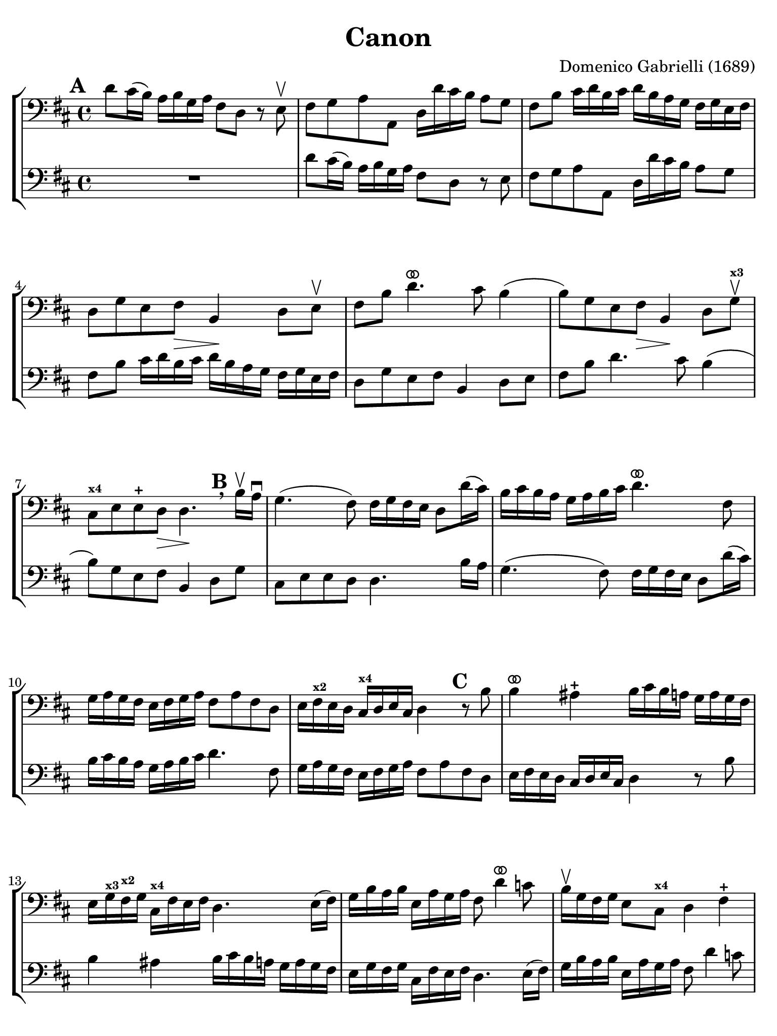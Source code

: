 #(set-global-staff-size 21)

\version "2.24.0"

\header {
  title    = "Canon"
  composer = "Domenico Gabrielli (1689)"
  tagline  = ""
}

\language "italiano"

% iPad Pro 12.9

\paper {
  paper-width  = 195\mm
  paper-height = 260\mm
  indent = #0
  page-count = #3
  line-width = #184
  print-page-number = ##f
  ragged-last-bottom = ##t
  ragged-bottom = ##f
%  ragged-last = ##t
}

ringsps = #"
  0.15 setlinewidth
  0.9 0.6 moveto
  0.4 0.6 0.5 0 361 arc
  stroke
  1.0 0.6 0.5 0 361 arc
  stroke
  "

vibrato = \markup {
  \with-dimensions #'(-0.2 . 1.6) #'(0 . 1.2)
  \postscript #ringsps
}

\score {
  \new StaffGroup
  <<
  \new Staff {
   \override Hairpin.to-barline = ##f
   \set fingeringOrientations = #'(left)
   \override Beam.auto-knee-gap = #2

   \time 4/4
   \key re \major
   \clef "bass"
   \mark \default

   re'8 dod'16(si16) la16 si16 sol16 la16
   fad8 re8 r8 mi8\upbow
   | fad8 sol8 la8 la,8
     re16 re'16 dod'16 si16 la8 sol8
   | fad8 si8 dod'16 re'16 si16 dod'16
     re'16 si16 la16 sol16 fad16 sol16 mi16 fad16
   | re8 sol8 mi8 fad8\> si,4\! re8 mi\upbow
   | fad8 si8 re'4.^\vibrato dod'8 si4(
   | si8) sol8 mi8 fad8\> si,4\! re8 sol8\upbow^\markup{\bold\teeny x3}
   | dod8^\markup{\bold\teeny x4} mi8 mi8-+ re8\> re4.\!
     \mark \default \breathe
     si16\upbow la16\downbow
   | sol4.( fad8) fad16 sol16 fad16 mi16 re8 re'16( dod'16)
   | si16 dod'16 si16 la16 sol16 la16 si16 dod'16
     re'4.^\vibrato fad8
   | sol16 la16 sol16 fad16 mi16 fad16 sol16
     la16 fad8 la8 fad8 re8
   | mi16 fad16^\markup{\bold\teeny x2} mi16 re16 dod16^\markup{\bold\teeny x4}
     re16 mi16 dod16 re4
     \mark \default
     r8 si8
   | si4^\vibrato lad4-+
     si16 dod'16 si16 la16
     sol16 la16 sol16 fad16
   | mi16 sol16^\markup{\bold\teeny x3} fad16^\markup{\bold\teeny x2} sol16
     dod16^\markup{\bold\teeny x4} fad16 mi16 fad16
     re4. mi16( fad16)
   | sol16 si16 la16 si16 mi16 la16 sol16 la16
     fad8 re'4^\vibrato do'8
   | si16\upbow sol16 fad16 sol16 mi8 dod8^\markup{\bold\teeny x4} re4 fad4-+
   | sol8 sol,8 la,4 re,4^\vibrato
     \mark \default \breathe
     re'4\upbow(
   | re'8) dod'16\mordent si16 la16 si16 sol16 la16
     fad8 re8 fad8 mi16(re16)
   | la8 mi8 dod8^\markup{\bold\teeny x4} la,8 re8 si,8^\markup{\bold\teeny x2} re'4^\markup{\bold\teeny x3}
   | dod'4\upbow^\markup{\bold\teeny x2} mi8 dod8^\markup{\bold\teeny x4} si,4^\markup{\bold\teeny x2} si4\4
   | la2(-2^\vibrato la4.) sold8-1
   | la4
     \mark \default
     r8 mi'8\open\upbow mi'8 si16(\1 dod'16)
     re'8 re'8
   | re'8( dod'8) r8 dod'8\upbow^\markup{\bold\teeny x2}
     dod'8 sold16(^\markup{\bold\teeny x4} la16) si8 si8
   | si8( la8) r8 la8\upbow la8 mi16( fad16)^\markup{\bold\teeny x2} sold4^\markup{\bold\teeny x4}
   | la4 r8 la8\upbow dod8^\markup{\bold\teeny x4} dod16( re16) mi8 mi,8-3
   | la,4
     \mark \default
     r8 la,8\upbow mi16 re16 mi16 fad16 mi16 fad16 mi16 re16
   | dod16^\markup{\bold\teeny x4} si,16 dod16 la,16
     la16\4 sold16 la16 fad16-1 sold16-3 fad16 sold16 la16 sold8 si8\1
   | dod'8^\markup{\bold\teeny x2} mi8 dod8^\markup{\bold\teeny x4} la8\open mi4 r8 mi8
   | la,4 mi8\upbow dod8\upbow sold16^\markup{\bold\teeny x4}
     la16 si16 la16 sold16 fad16^\markup{\bold\teeny x2} mi16 re16
     dod4^\markup{\bold\teeny x4} mi'4\open mi'4 mi'4
   | mi'4 dod'16\downbow si16 dod'16 la16
     si16 la16 si16 sold16^\markup{\bold\teeny x4} la16 sold16 la16 fad16^\markup{\bold\teeny x2}
   | sold8^\markup{\bold\teeny x4} mi8 la4 mi4 fad4
   | mi4 dod16^\markup{\bold\teeny x4} re16 mi16 re16 dod8
     mi'16\2 mi'16 mi'8.-+( red'16)
   | mi'4 la4.-2 sold8-1 fad4\3-+
   | mi4 r8
     \mark \default \breathe
     dod'8\upbow si4 r8 la8\2
   | sold8-1 mi8-4 dod4-1 re2-2^\vibrato
   | mi4-4 la,4\1 si,4.^\markup{\bold\teeny x2} si,8
   | dod8^\markup{\bold\teeny x4} la,8 la4.\2 si16 la16 sold8.(-+ la16)
   | la4-2 dod4-1 re4-2 mi4\1
   | fad4 la,4 si,4^\markup{\bold\teeny x2} dod4^\markup{\bold\teeny x4}
   | re4\downbow la8\2 si16 la16 sol8^\markup{\bold\teeny x1} la16 si16 la8.(-+ sol16)
   | fad4\1 fad8 fad,8-3 sol,4 la,4\1
   | re4\upbow
     \mark \default \breathe
     re'8 re'8 mi'8 mi'8 mi'8 re'16( mi'16)
   | fad'8 re'8 fad8 si8 sol8 mi8 la8 la,8
   | re4 r16 la16 sol16 fad16 si4 r16 dod'16 si16 dod'16
   | re'16 la16 sol16 la16 fad4
     r16 sol16 fad16 sol16 mi4
   | fad16\downbow^\markup{\bold\teeny x2} fad16 mi16 fad16 re16 re16 dod16^\markup{\bold\teeny x4} re16
     si,16^\markup{\bold\teeny x2} mi16 re16 mi16 dod16^\markup{\bold\teeny x4} dod16 si,16^\markup{\bold\teeny x2} dod16
   | re4 si,4-3 sol,4 la,4
   | re,4^\vibrato r4 r2
   \bar "|."
 }
 
 \new Staff {
   \override Hairpin.to-barline = ##f
   \set fingeringOrientations = #'(left)
   \override Beam.auto-knee-gap = #2

   \time 4/4
   \key re \major
   \clef "bass"
   \mark \default

   R1
   | re'8 dod'16(si16) la16 si16 sol16 la16
   fad8 re8 r8 mi8
   | fad8 sol8 la8 la,8
     re16 re'16 dod'16 si16 la8 sol8
   | fad8 si8 dod'16 re'16 si16 dod'16
     re'16 si16 la16 sol16 fad16 sol16 mi16 fad16
   | re8 sol8 mi8 fad8 si,4 re8 mi
   | fad8 si8 re'4. dod'8 si4(
   | si8) sol8 mi8 fad8 si,4 re8 sol8
   | dod8 mi8 mi8 re8 re4.
     si16 la16
   | sol4.( fad8) fad16 sol16 fad16 mi16 re8 re'16( dod'16)
   | si16 dod'16 si16 la16 sol16 la16 si16 dod'16
     re'4. fad8
   | sol16 la16 sol16 fad16 mi16 fad16 sol16
     la16 fad8 la8 fad8 re8
   | mi16 fad16 mi16 re16 dod16
     re16 mi16 dod16 re4
     r8 si8
   | si4 lad4
     si16 dod'16 si16 la16
     sol16 la16 sol16 fad16
   | mi16 sol16 fad16 sol16
     dod16 fad16 mi16 fad16
     re4. mi16( fad16)
   | sol16 si16 la16 si16 mi16 la16 sol16 la16
     fad8 re'4 do'8
   | si16 sol16 fad16 sol16 mi8 dod8 re4 fad4
   | sol8 sol,8 la,4 re,4
     re'4(
   | re'8) dod'16\mordent si16 la16 si16 sol16 la16
     fad8 re8 fad8 mi16(re16)
   | la8 mi8 dod8 la,8 re8 si,8 re'4
   | dod'4 mi8 dod8 si,4 si4
   | la2( la4.) sold8
   | la4
     r8 mi'8 mi'8 si16 dod'16
     re'8 re'8
   | re'8( dod'8) r8 dod'8
     dod'8 sold16 la16 si8 si8
   | si8( la8) r8 la8 la8 mi16 fad16 sold4
   | la4 r8 la8 dod8 dod16 re16 mi8 mi,8
   | la,4
     r8 la,8 mi16 re16 mi16 fad16 mi16 fad16 mi16 re16
   | dod16 si,16 dod16 la,16
     la16 sold16 la16 fad16 sold16 fad16 sold16 la16 sold8 si8
   | dod'8 mi8 dod8 la8 mi4 r8 mi8
   | la,4 mi8 dod8 sold16
     la16 si16 la16 sold16 fad16 mi16 re16
     dod4 mi'4 mi'4 mi'4
   | mi'4 dod'16 si16 dod'16 la16
     si16 la16 si16 sold16 la16 sold16 la16 fad16
   | sold8 mi8 la4 mi4 fad4
   | mi4 dod16 re16 mi16 re16 dod8
     mi'16 mi'16 mi'8.( red'16)
   | mi'4 la4. sold8 fad4
   | mi4 r8
     dod'8 si4 r8 la8
   | sold8 mi8 dod4 re2
   | mi4 la,4 si,4. si,8
   | dod8 la,8 la4. si16 la16 sold8.( la16)
   | la4 dod4 re4 mi4
   | fad4 la,4 si,4 dod4
   | re4 la8 si16 la16 sol8 la16 si16 la8.( sol16)
   | fad4 fad8 fad,8 sol,4 la,4
   | re4
     re'8 re'8 mi'8 mi'8 mi'8 re'16 mi'16
   | fad'8 
     re'8 fad8 si8 sol8 mi8 la8 la,8
   | re4 r16 la16 sol16 fad16 si4 r16 dod'16 si16 dod'16
   | re'16 la16 sol16 la16 fad4
     r16 sol16 fad16 sol16 mi4
   | fad16 fad16 mi16 fad16 re16 re16 dod16 re16
     si,16 mi16 re16 mi16 dod16 dod16 si,16 dod16
   | re4 r4 r2
   \bar "|."
 }
  >>
}
